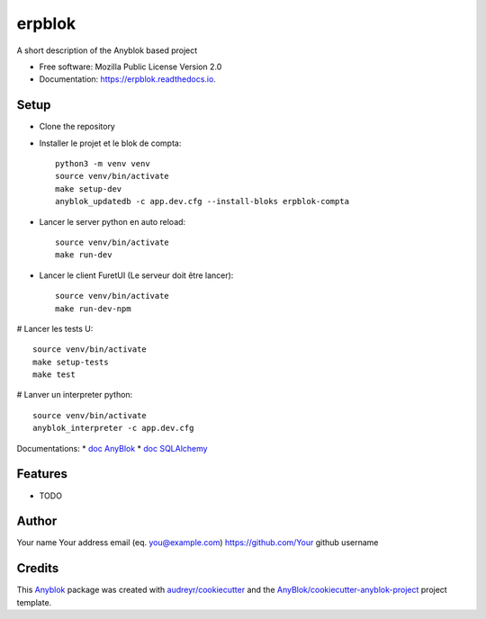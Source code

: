 =======
erpblok
=======

A short description of the Anyblok based project


* Free software: Mozilla Public License Version 2.0
* Documentation: https://erpblok.readthedocs.io.

Setup
-----

* Clone the repository

* Installer le projet et le blok de compta::

     python3 -m venv venv
     source venv/bin/activate
     make setup-dev
     anyblok_updatedb -c app.dev.cfg --install-bloks erpblok-compta

* Lancer le server python en auto reload::
   
     source venv/bin/activate
     make run-dev

* Lancer le client FuretUI (Le serveur doit être lancer)::
   
     source venv/bin/activate
     make run-dev-npm

# Lancer les tests U::

     source venv/bin/activate
     make setup-tests
     make test

# Lanver un interpreter python::

     source venv/bin/activate
     anyblok_interpreter -c app.dev.cfg

Documentations:
* `doc AnyBlok <https://doc.anyblok.org/en/latest/MEMENTO.html>`_
* `doc SQLAlchemy <https://docs.sqlalchemy.org/en/14/orm/query.html?highlight=query#sqlalchemy.orm.Query>`_




Features
--------

* TODO

Author
------

Your name 
Your address email (eq. you@example.com)
https://github.com/Your github username

Credits
-------

.. _`Anyblok`: https://github.com/AnyBlok/AnyBlok

This `Anyblok`_ package was created with `audreyr/cookiecutter`_ and the `AnyBlok/cookiecutter-anyblok-project`_ project template.

.. _`AnyBlok/cookiecutter-anyblok-project`: https://github.com/Anyblok/cookiecutter-anyblok-project
.. _`audreyr/cookiecutter`: https://github.com/audreyr/cookiecutter

